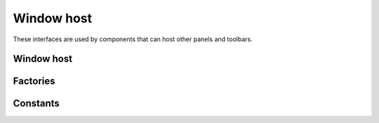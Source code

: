 Window host
===========

These interfaces are used by components that can host other panels and toolbars.

Window host
-----------

.. doxygenclass:: uie::window_host

.. doxygenclass:: uie::window_host_with_control

Factories
---------

.. doxygenclass:: uie::window_host_factory

.. doxygenclass:: uie::window_host_factory_single

.. doxygenclass:: uie::window_host_factory_transparent_single

Constants
---------

.. doxygenenum:: uie::size_limit_flag_t

.. doxygenenum:: uie::resize_flag_t
